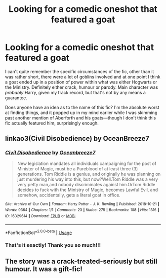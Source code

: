 #+TITLE: Looking for a comedic oneshot that featured a goat

* Looking for a comedic oneshot that featured a goat
:PROPERTIES:
:Author: disillusioned_ink
:Score: 6
:DateUnix: 1552069329.0
:DateShort: 2019-Mar-08
:FlairText: Fic Search
:END:
I can't quite remember the specific circumstances of the fic, other than it was rather short, there were a lot of goblins involved and at one point I think a goat ended up in a position of power within what was either Hogwarts or the Ministry. Definitely either crack, humour or parody. Main character was /probably/ Harry, given my track record, but that's not by any means a guarantee.

Does anyone have an idea as to the name of this fic? I'm the absolute worst at finding things, and it popped up in my mind earlier while I was skimming past another mention of Aberforth and his goats---though I don't think this fic actually featured him, surprisingly enough.


** linkao3(Civil Disobedience) by OceanBreeze7
:PROPERTIES:
:Author: Shadowclonier
:Score: 5
:DateUnix: 1552081679.0
:DateShort: 2019-Mar-09
:END:

*** [[https://archiveofourown.org/works/16329614][*/Civil Disobedience/*]] by [[https://www.archiveofourown.org/users/Oceanbreeze7/pseuds/Oceanbreeze7][/Oceanbreeze7/]]

#+begin_quote
  New legislation mandates all individuals campaigning for the post of Minister of Magic, must be a Pureblood of at least three (3) generations. Tom Riddle is a genius, and originally he was planning on just murdering his way into this, but now?Well.Tom Riddle was a very very petty man,and nobody discriminates against him.OrTom Riddle decides to fuck with the Ministry of Magic, becomes Lawful Evil, and somehow, accidentally, gets a literal goat in office.
#+end_quote

^{/Site/:} ^{Archive} ^{of} ^{Our} ^{Own} ^{*|*} ^{/Fandom/:} ^{Harry} ^{Potter} ^{-} ^{J.} ^{K.} ^{Rowling} ^{*|*} ^{/Published/:} ^{2018-10-21} ^{*|*} ^{/Words/:} ^{9364} ^{*|*} ^{/Chapters/:} ^{1/1} ^{*|*} ^{/Comments/:} ^{23} ^{*|*} ^{/Kudos/:} ^{275} ^{*|*} ^{/Bookmarks/:} ^{108} ^{*|*} ^{/Hits/:} ^{1316} ^{*|*} ^{/ID/:} ^{16329614} ^{*|*} ^{/Download/:} ^{[[https://archiveofourown.org/downloads/16329614/Civil%20Disobedience.epub?updated_at=1551817749][EPUB]]} ^{or} ^{[[https://archiveofourown.org/downloads/16329614/Civil%20Disobedience.mobi?updated_at=1551817749][MOBI]]}

--------------

*FanfictionBot*^{2.0.0-beta} | [[https://github.com/tusing/reddit-ffn-bot/wiki/Usage][Usage]]
:PROPERTIES:
:Author: FanfictionBot
:Score: 4
:DateUnix: 1552081708.0
:DateShort: 2019-Mar-09
:END:


*** That's it exactly! Thank you so much!!!
:PROPERTIES:
:Author: disillusioned_ink
:Score: 3
:DateUnix: 1552099287.0
:DateShort: 2019-Mar-09
:END:


** The story was a crack-treated-seriously but still humour. It was a gift-fic!
:PROPERTIES:
:Author: Dragongal7
:Score: 1
:DateUnix: 1552688533.0
:DateShort: 2019-Mar-16
:END:
